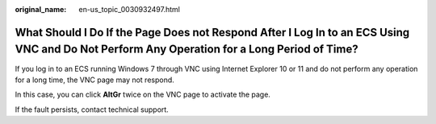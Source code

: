 :original_name: en-us_topic_0030932497.html

.. _en-us_topic_0030932497:

What Should I Do If the Page Does not Respond After I Log In to an ECS Using VNC and Do Not Perform Any Operation for a Long Period of Time?
============================================================================================================================================

If you log in to an ECS running Windows 7 through VNC using Internet Explorer 10 or 11 and do not perform any operation for a long time, the VNC page may not respond.

In this case, you can click **AltGr** twice on the VNC page to activate the page.

If the fault persists, contact technical support.
